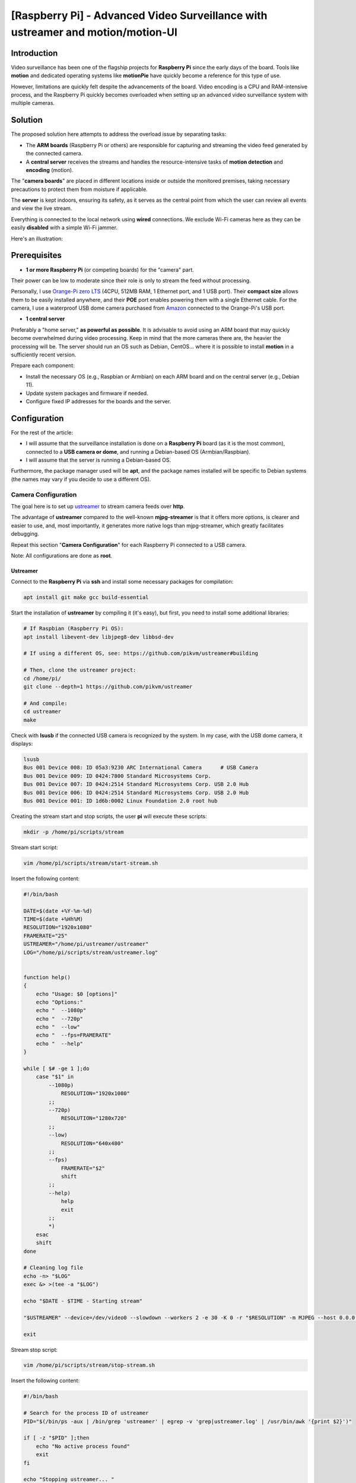 ==============================================================================
[Raspberry Pi] - Advanced Video Surveillance with ustreamer and motion/motion-UI
==============================================================================

Introduction
============

.. image:: https://raw.githubusercontent.com/lbr38/documentation/main/docs/images/raspberrypi/motion/cctv.jpg

Video surveillance has been one of the flagship projects for **Raspberry Pi** since the early days of the board. Tools like **motion** and dedicated operating systems like **motionPie** have quickly become a reference for this type of use.

However, limitations are quickly felt despite the advancements of the board. Video encoding is a CPU and RAM-intensive process, and the Raspberry Pi quickly becomes overloaded when setting up an advanced video surveillance system with multiple cameras.

Solution
========

The proposed solution here attempts to address the overload issue by separating tasks:

- The **ARM boards** (Raspberry Pi or others) are responsible for capturing and streaming the video feed generated by the connected camera.
- A **central server** receives the streams and handles the resource-intensive tasks of **motion detection** and **encoding** (motion).

The "**camera boards**" are placed in different locations inside or outside the monitored premises, taking necessary precautions to protect them from moisture if applicable.

The **server** is kept indoors, ensuring its safety, as it serves as the central point from which the user can review all events and view the live stream.

Everything is connected to the local network using **wired** connections. We exclude Wi-Fi cameras here as they can be easily **disabled** with a simple Wi-Fi jammer.

Here's an illustration:

.. image:: https://raw.githubusercontent.com/lbr38/documentation/main/docs/images/raspberrypi/motion/motion.png

Prerequisites
=============

- **1 or more Raspberry Pi** (or competing boards) for the "camera" part.

Their power can be low to moderate since their role is only to stream the feed without processing.

Personally, I use `Orange-Pi zero LTS <https://orangepi.com/index.php?route=product/product&product_id=846>`_ (4CPU, 512MB RAM, 1 Ethernet port, and 1 USB port).
Their **compact size** allows them to be easily installed anywhere, and their **POE** port enables powering them with a single Ethernet cable.
For the camera, I use a waterproof USB dome camera purchased from `Amazon <https://www.amazon.fr/dp/B01JG43TD0/ref=dp_prsubs_1>`_ connected to the Orange-Pi's USB port.

- **1 central server**

Preferably a "home server," **as powerful as possible**. It is advisable to avoid using an ARM board that may quickly become overwhelmed during video processing. Keep in mind that the more cameras there are, the heavier the processing will be.
The server should run an OS such as Debian, CentOS... where it is possible to install **motion** in a sufficiently recent version.

Prepare each component:

- Install the necessary OS (e.g., Raspbian or Armbian) on each ARM board and on the central server (e.g., Debian 11).
- Update system packages and firmware if needed.
- Configure fixed IP addresses for the boards and the server.

Configuration
=============

For the rest of the article:

- I will assume that the surveillance installation is done on a **Raspberry Pi** board (as it is the most common), connected to a **USB camera or dome**, and running a Debian-based OS (Armbian/Raspbian).
- I will assume that the server is running a Debian-based OS.

Furthermore, the package manager used will be **apt**, and the package names installed will be specific to Debian systems (the names may vary if you decide to use a different OS).

Camera Configuration
--------------------

The goal here is to set up `ustreamer <https://github.com/pikvm/ustreamer>`_ to stream camera feeds over **http**.

The advantage of **ustreamer** compared to the well-known **mjpg-streamer** is that it offers more options, is clearer and easier to use, and, most importantly, it generates more native logs than mjpg-streamer, which greatly facilitates debugging.

Repeat this section "**Camera Configuration**" for each Raspberry Pi connected to a USB camera.

Note: All configurations are done as **root**.

Ustreamer
+++++++++

Connect to the **Raspberry Pi** via **ssh** and install some necessary packages for compilation:

.. code-block:: shell
    
    apt install git make gcc build-essential

Start the installation of **ustreamer** by compiling it (it's easy), but first, you need to install some additional libraries:

.. code-block:: shell

    # If Raspbian (Raspberry Pi OS):
    apt install libevent-dev libjpeg8-dev libbsd-dev

    # If using a different OS, see: https://github.com/pikvm/ustreamer#building

    # Then, clone the ustreamer project:
    cd /home/pi/
    git clone --depth=1 https://github.com/pikvm/ustreamer

    # And compile:
    cd ustreamer
    make

Check with **lsusb** if the connected USB camera is recognized by the system. In my case, with the USB dome camera, it displays:

.. code-block:: shell

    lsusb
    Bus 001 Device 008: ID 05a3:9230 ARC International Camera      # USB Camera
    Bus 001 Device 009: ID 0424:7800 Standard Microsystems Corp. 
    Bus 001 Device 007: ID 0424:2514 Standard Microsystems Corp. USB 2.0 Hub
    Bus 001 Device 006: ID 0424:2514 Standard Microsystems Corp. USB 2.0 Hub
    Bus 001 Device 001: ID 1d6b:0002 Linux Foundation 2.0 root hub

Creating the stream start and stop scripts, the user **pi** will execute these scripts:

.. code-block:: shell
    
    mkdir -p /home/pi/scripts/stream

Stream start script:

.. code-block:: shell

    vim /home/pi/scripts/stream/start-stream.sh

Insert the following content:

.. code-block:: shell

    #!/bin/bash
  
    DATE=$(date +%Y-%m-%d)
    TIME=$(date +%Hh%M)
    RESOLUTION="1920x1080"
    FRAMERATE="25"
    USTREAMER="/home/pi/ustreamer/ustreamer"
    LOG="/home/pi/scripts/stream/ustreamer.log"


    function help()
    {
        echo "Usage: $0 [options]"
        echo "Options:"
        echo "  --1080p"
        echo "  --720p"
        echo "  --low"
        echo "  --fps=FRAMERATE"
        echo "  --help"
    }

    while [ $# -ge 1 ];do
        case "$1" in
            --1080p)
                RESOLUTION="1920x1080"
            ;;
            --720p)
                RESOLUTION="1280x720"
            ;;
            --low)
                RESOLUTION="640x480"
            ;;
            --fps)
                FRAMERATE="$2"
                shift
            ;;
            --help)
                help
                exit
            ;;
            *)
        esac
        shift
    done

    # Cleaning log file
    echo -n> "$LOG"
    exec &> >(tee -a "$LOG")

    echo "$DATE - $TIME - Starting stream" 

    "$USTREAMER" --device=/dev/video0 --slowdown --workers 2 -e 30 -K 0 -r "$RESOLUTION" -m MJPEG --host 0.0.0.0 --port 8888 --device-timeout 2 --device-error-delay 1 2>&1 &

    exit

Stream stop script:

.. code-block:: shell

    vim /home/pi/scripts/stream/stop-stream.sh

Insert the following content:

.. code-block:: shell

    #!/bin/bash

    # Search for the process ID of ustreamer
    PID="$(/bin/ps -aux | /bin/grep 'ustreamer' | egrep -v 'grep|ustreamer.log' | /usr/bin/awk '{print $2}')"

    if [ -z "$PID" ];then
        echo "No active process found"
        exit
    fi

    echo "Stopping ustreamer... "
    kill "$PID" > /dev/null 2>&1
    sleep 1

    # Check if the process is still running
    if /bin/ps -aux | /bin/grep 'ustreamer' | egrep -v 'grep|ustreamer.log';then
        echo "Process is still running, killing it"
        kill -9 "$PID"
        exit
    fi

    echo "OK"

    exit

Adjust the permissions for what was just created:

.. code-block:: shell

    chmod 700 /home/pi/scripts/stream/*.sh 
    chown -R pi:pi /home/pi/scripts

Temporarily log in as **pi** and start the stream to test. It is possible to specify a resolution and framerate as parameters for the start stream script. By default, the stream is launched with **1920x1080** resolution and **25 fps**:

.. code-block:: shell

    su pi
    /home/pi/scripts/stream/start-stream.sh &

    # Example to start the stream in 720p and 30 fps:
    /home/pi/scripts/stream/start-stream.sh --720p --fps 30 &

It should display some logs on the screen.

Open http://CAMERA_IP_ADDRESS:8888 in a browser, the ustreamer homepage should be accessible, and the **stream** can be viewed by clicking on **/stream**.

Still as **pi**, create a cron task that will automatically start the stream after rebooting the Raspberry Pi:

.. code-block:: shell

    crontab -e

    @reboot /home/pi/scripts/start-camera.sh &

Server Configuration
--------------------

The goal here is to set up **motion** and **motion-UI** (web interface) to analyze the camera streams in the house and detect motion.

Notes:

- The system used here is Debian 11.
- All configurations are performed as **root**.

motion-UI
+++++++++

Overview
~~~~~~~~

**motion-UI** is a web interface developed to manage the operation and configuration of **motion** more easily.

It is an open-source project available on GitHub: https://github.com/lbr38/motion-UI

The interface is designed to be very simplistic and **responsive**, allowing for mobile usage without the need to install an application. The large main buttons enable quick actions to be performed precisely on a mobile device, even when visibility is not optimal (e.g., sunlight, movements).

Furthermore, it allows for setting up **email alerts** upon motion detection and the **automatic activation** or deactivation of video surveillance based on a specified time range or the presence of "trusted" devices on the local network (e.g., smartphones).

.. raw:: html

    <div align="center">
        <a href="https://raw.githubusercontent.com/lbr38/resources/main/screenshots/motionui/motion-UI-1.png">
        <img src="https://raw.githubusercontent.com/lbr38/resources/main/screenshots/motionui/motion-UI-1.png" width=25% align="top"> 
        </a>

        <a href="https://raw.githubusercontent.com/lbr38/resources/main/screenshots/motionui/motion-UI-events.png">
        <img src="https://raw.githubusercontent.com/lbr38/resources/main/screenshots/motionui/motion-UI-events.png" width=25% align="top">
        </a>

        <a href="https://raw.githubusercontent.com/lbr38/resources/main/screenshots/motionui/motion-UI-metrics.png">
        <img src="https://raw.githubusercontent.com/lbr38/resources/main/screenshots/motionui/motion-UI-metrics.png" width=25% align="top">
        </a>
    </div>
    <br>
    <div align="center">
        <a href="https://raw.githubusercontent.com/lbr38/resources/main/screenshots/motionui/motion-UI-autostart.png">
        <img src="https://raw.githubusercontent.com/lbr38/resources/main/screenshots/motionui/motion-UI-autostart.png" width=25% align="top">
        </a>

        <a href="https://raw.githubusercontent.com/lbr38/resources/main/screenshots/motionui/motion-UI-autostart.png">
        <img src="https://raw.githubusercontent.com/lbr38/resources/main/screenshots/motionui/motion-UI-autostart.png" width=25% align="top">
        </a>

        <a href="https://raw.githubusercontent.com/lbr38/resources/main/screenshots/motionui/motion-UI-4.png">
        <img src="https://raw.githubusercontent.com/lbr38/resources/main/screenshots/motionui/motion-UI-4.png" width=25% align="top">
        </a>
    </div>

    <br>


The web interface is divided into two parts:

- The main page primarily dedicated to **motion**, allowing you to start/stop the service or configure motion detection alerts. Some graphs summarize the recent activity of the service and events that have occurred. It also provides the ability to view captured images or videos directly from the web page.
- A **live** page dedicated to the **real-time visualization** of camera streams. The cameras are displayed in grids on the screen, similar to video surveillance screens in establishments, for example.

Installation of nginx and PHP
~~~~~~~~~~~~~~~~~~~~~~~~~~~~

Start by installing the package repository for **PHP 8.1**:

..  code-block:: shell

    apt-get install ca-certificates apt-transport-https software-properties-common wget 

    # Install the GPG key
    wget -qO - https://packages.sury.org/php/apt.gpg | apt-key add -

    # For Debian 10
    echo "deb https://packages.sury.org/php/ buster main" > /etc/apt/sources.list.d/php.list

    # For Debian 11
    echo "deb https://packages.sury.org/php/ bullseye main" > /etc/apt/sources.list.d/php.list

Then install the packages for **nginx** and **PHP-FPM 8.1**:

..  code-block:: shell

    apt update
    apt install nginx php8.1-fpm php8.1-cli php8.1-sqlite3 php8.1-curl

Create a new nginx vhost for motion-UI:

..  code-block:: shell

    vim /etc/nginx/sites-available/motionui.conf

Then insert the desired content. There are two possible cases depending on your usage:

- Local configuration without SSL certificate
- Configuration with domain name and SSL certificate

**Local configuration without SSL certificate**

Insert the following content, adapting certain values:

- The parameter SERVER-IP = the server's IP address

..  code-block:: shell

    # Path to PHP unix socket
    upstream php-handler {
        server unix:/run/php/php8.1-fpm.sock;
    }

    server {
        # Set motion-UI web directory location
        set $WWW_DIR '/var/www/motionui'; # default is /var/www/motionui

        listen SERVER-IP:80;
        server_name SERVER-IP;

        # Path to log files
        access_log /var/log/nginx/motionui_access.log combined;
        error_log /var/log/nginx/motionui_error.log;

        # Add headers to serve security related headers
        add_header Strict-Transport-Security "max-age=15768000; includeSubDomains; preload;" always;
        add_header Referrer-Policy "no-referrer" always;
        add_header X-Content-Type-Options "nosniff" always;
        add_header X-Download-Options "noopen" always;
        add_header X-Frame-Options "SAMEORIGIN" always;
        add_header X-Permitted-Cross-Domain-Policies "none" always;
        add_header X-Robots-Tag "none" always;
        add_header X-XSS-Protection "1; mode=block" always;

        # Remove X-Powered-By, which is an information leak
        fastcgi_hide_header X-Powered-By;

        # Path to motionui root dir
        root $WWW_DIR/public;

        # Enable gzip
        gzip on;
        gzip_vary on;
        gzip_comp_level 4;
        gzip_min_length 256;
        gzip_proxied expired no-cache no-store private no_last_modified no_etag auth;
        gzip_types application/atom+xml application/javascript application/json application/ld+json application/manifest+json application/rss+xml application/vnd.geo+json application/vnd.ms-fontobject application/x-font-ttf application/x-web-app-manifest+json application/xhtml+xml application/xml font/opentype image/bmp image/svg+xml image/x-icon text/cache-manifest text/css text/plain text/vcard text/vnd.rim.location.xloc text/vtt text/x-component text/x-cross-domain-policy;

        location = /robots.txt {
            deny all;
            log_not_found off;
            access_log off;
        }

        location / {
            rewrite ^ /index.php;
        }

        location ~ \.php$ {
            root $WWW_DIR/public;
            include fastcgi_params;
            fastcgi_param SCRIPT_FILENAME $request_filename;
            # Avoid sending the security headers twice
            fastcgi_param modHeadersAvailable true;
            fastcgi_pass php-handler;
            fastcgi_intercept_errors on;
            fastcgi_request_buffering off;
        }

        location ~ \.(?:css|js|svg|gif|map|png|html|ttf|ico|jpg|jpeg)$ {
            try_files $uri $uri/ =404;
            access_log off;
        }
    }

**Configuration with domain name and SSL certificate**
 
Insert the following content, adapting certain values:

- The parameter SERVER-IP = the server's IP address
- The parameters SERVERNAME.MYDOMAIN.COM = the domain name dedicated to motion-UI
- The paths to the SSL certificate and associated private key (PATH-TO-CERTIFICATE.crt and PATH-TO-PRIVATE-KEY.key)

..  code-block:: shell

    # Path to PHP unix socket
    upstream php-handler {
        server unix:/run/php/php8.1-fpm.sock;
    }

    server {
        listen SERVER-IP:80;
        server_name SERVERNAME.MYDOMAIN.COM;

        # Force https
        return 301 https://$server_name$request_uri;

        # Path to log files
        access_log /var/log/nginx/motionui_access.log;
        error_log /var/log/nginx/motionui_error.log;
    }

    server {
        # Set motion-UI web directory location
        set $WWW_DIR '/var/www/motionui'; # default is /var/www/motionui

        listen SERVER-IP:443 ssl;
        server_name SERVERNAME.MYDOMAIN.COM;

        # Path to log files
        access_log /var/log/nginx/motionui_ssl_access.log combined;
        error_log /var/log/nginx/motionui_ssl_error.log;

        # Path to SSL certificate/key files
        ssl_certificate PATH-TO-CERTIFICATE.crt;
        ssl_certificate_key PATH-TO-PRIVATE-KEY.key;

        # Add headers to serve security related headers
        add_header Strict-Transport-Security "max-age=15768000; includeSubDomains; preload;" always;
        add_header Referrer-Policy "no-referrer" always;
        add_header X-Content-Type-Options "nosniff" always;
        add_header X-Download-Options "noopen" always;
        add_header X-Frame-Options "SAMEORIGIN" always;
        add_header X-Permitted-Cross-Domain-Policies "none" always;
        add_header X-Robots-Tag "none" always;
        add_header X-XSS-Protection "1; mode=block" always;

        # Remove X-Powered-By, which is an information leak
        fastcgi_hide_header X-Powered-By;

        # Path to motionui root dir
        root $WWW_DIR/public;

        # Enable gzip
        gzip on;
        gzip_vary on;
        gzip_comp_level 4;
        gzip_min_length 256;
        gzip_proxied expired no-cache no-store private no_last_modified no_etag auth;
        gzip_types application/atom+xml application/javascript application/json application/ld+json application/manifest+json application/rss+xml application/vnd.geo+json application/vnd.ms-fontobject application/x-font-ttf application/x-web-app-manifest+json application/xhtml+xml application/xml font/opentype image/bmp image/svg+xml image/x-icon text/cache-manifest text/css text/plain text/vcard text/vnd.rim.location.xloc text/vtt text/x-component text/x-cross-domain-policy;

        location = /robots.txt {
            deny all;
            log_not_found off;
            access_log off;
        }

        location / {
            rewrite ^ /index.php;
        }

        location ~ \.php$ {
            root $WWW_DIR/public;
            include fastcgi_params;
            fastcgi_param SCRIPT_FILENAME $request_filename;
            fastcgi_param HTTPS on;
            # Avoid sending the security headers twice
            fastcgi_param modHeadersAvailable true;
            fastcgi_pass php-handler;
            fastcgi_intercept_errors on;
            fastcgi_request_buffering off;
        }

        location ~ \.(?:css|js|svg|gif|map|png|html|ttf|ico|jpg|jpeg)$ {
            try_files $uri $uri/ =404;
            access_log off;
        }
    }

Create a symbolic link to enable the virtual host:

..  code-block:: shell

    ln -s /etc/nginx/sites-available/motionui.conf /etc/nginx/sites-enabled/motionui.conf

Restart nginx to apply changes:

..  code-block:: shell

    systemctl restart nginx


motion-UI Installation
~~~~~~~~~~~~~~~~~~~~~~~~~

Install motion-UI repository:

..  code-block:: shell

    curl -sS https://packages.bespin.ovh/repo/gpgkeys/packages.bespin.ovh_deb.pub | gpg --dearmor > /etc/apt/trusted.gpg.d/packages.bespin.ovh_deb.gpg

    # Debian 10
    echo "deb https://packages.bespin.ovh/repo/motionui/buster/main_prod buster main" > /etc/apt/sources.list.d/motionui.list

    # Debian 11
    echo "deb https://packages.bespin.ovh/repo/motionui/bullseye/main_prod bullseye main" > /etc/apt/sources.list.d/motionui.list

Install motion-UI:

..  code-block:: shell

    apt update
    apt install motionui

The installation will also install motion in version 4.4 minimum if needed.

Restart PHP-FPM after the installation to apply certain permissions:

..  code-block:: shell

    systemctl restart php8.1-fpm

Finally, access motion-UI from a web browser using the server's IP address or the configured domain name (depending on the vhost configuration):

- http://SERVER-IP (server IP, without SSL certificate)
- https://SERVERNAME.MYDOMAIN.COM (domain name, with SSL certificate)

Use the default credentials to authenticate:

- Login: **admin**
- Password: **motionui**

Once logged in, it is possible to change the password from the user settings (top-right corner).


Adding a Camera
~~~~~~~~~~~~~~~~~~

Use the **+** button at the top of the page to add a camera.

- Specify if the camera provides a **video stream** or just a **static image** that requires reloading (if yes, specify the refresh interval in seconds).
- Provide a name and the URL to the camera's **video/image stream**.
- Choose whether or not to relay the video/image stream on motion-UI (in the general settings, you can then choose to display this stream on the main page, on the **live** page, or both).
- Choose to enable motion detection on this camera. Note that if the selected stream is a static image, a second URL pointing to a video stream needs to be specified because motion is unable to perform motion detection on a stream of static images (it is not capable of automatically reloading the image).
- Specify a username/password if the stream is protected (beta).

.. raw:: html

    <div align="center">
        <a href="https://raw.githubusercontent.com/lbr38/resources/main/screenshots/motionui/documentation/camera/add.gif">
        <img src="https://raw.githubusercontent.com/lbr38/resources/main/screenshots/motionui/documentation/camera/add.gif" align="top"> 
        </a>
    </div> 

    <br>

Once the camera is added:

- motion-UI automatically creates the **motion configuration** for this camera. Note that the created motion configuration is relatively minimalistic but sufficient to function in all cases. It is possible to modify this configuration in advanced mode and add custom parameters if needed (see **Camera Configuration** section).
- The camera stream becomes visible on the main page, the **live** page, or both, depending on the chosen global configuration.


Camera Configuration
~~~~~~~~~~~~~~~~~~~~~~~~~~

If there is a need to modify the configuration of a camera, simply click on the **Configure** button.

.. raw:: html

    <div align="center">
        <a href="https://raw.githubusercontent.com/lbr38/resources/main/screenshots/motionui/documentation/camera/configure.gif">
        <img src="https://raw.githubusercontent.com/lbr38/resources/main/screenshots/motionui/documentation/camera/configure.gif" align="top"> 
        </a>
    </div> 

    <br>

From here, it is possible to modify the general settings of the camera (e.g., **name**, **URL**, etc.) and change the **rotation** of the image.

It is also possible to modify the **motion configuration** of the camera (motion detection).

Please note that it is recommended to **avoid modifying motion parameters in advanced mode**, or at least not without knowing precisely what you are doing.

For example, **it is better to avoid** modifying the following parameters:

- The name and URL parameters (**camera_name**, **netcam_url**, **netcam_userpass**, and **rotate**) have values derived from the general camera settings. Therefore, it is necessary to modify them directly from the **Global settings** fields.
- Parameters related to codecs (**picture_type** and **movie_codec**) should not be modified, or else you may no longer be able to view the captures directly from motion-UI.
- Event parameters (**on_event_start**, **on_event_end**, **on_movie_end**, and **on_picture_save**) should not be modified, as it may result in the inability to record motion detection events and receive alerts.

Testing Event Recording
~~~~~~~~~~~~~~~~~~~~~~~

To do this from the **motion-UI** interface: manually start motion by clicking the **Start capture** button.

.. raw:: html

    <div align="center">
        <img src="https://raw.githubusercontent.com/lbr38/resources/main/screenshots/motionui/documentation/start-stop-button.png" align="top"> 
    </div> 

    <br>

Then, **make a movement** in front of a camera to trigger an event.

If everything goes well, a new ongoing event should appear after a few seconds in the **motion-UI** interface.

Automatic Start and Stop of Motion
~~~~~~~~~~~~~~~~~~~~~~~~~~~~~~~~~~

Use the **Enable and configure autostart** button to activate and configure automatic startup.

.. raw:: html

    <div align="center">
        <img src="https://raw.githubusercontent.com/lbr38/resources/main/screenshots/motionui/documentation/autostart-button.png" align="top"> 
    </div> 

    <br>

Two types of automatic startup and shutdown of motion can be configured:

- Based on the specified time ranges for each day. The **motion** service will be active **between** the specified time range.
- Based on the presence of one or more connected IP devices on the local network. If none of the configured devices are present on the local network, the motion service will start, assuming that no one is present at home. Motion-UI regularly sends a **ping** to determine if the device is present on the network, so make sure to configure static IP leases from the router for each device at home (smartphones).

.. raw:: html

    <div align="center">
        <a href="https://raw.githubusercontent.com/lbr38/documentation/main/docs/images/motionui/autostart-1.png">
        <img src="https://raw.githubusercontent.com/lbr38/documentation/main/docs/images/motionui/autostart-1.png" width=49% align="top"> 
        </a>

        <a href="https://raw.githubusercontent.com/lbr38/documentation/main/docs/images/motionui/autostart-2.png">
        <img src="https://raw.githubusercontent.com/lbr38/documentation/main/docs/images/motionui/autostart-2.png" width=49% align="top"> 
        </a>
    </div> 

    <br>


Configure Alerts
~~~~~~~~~~~~~~~~

Use the **Enable and configure alerts** button to activate and configure alerts.

.. raw:: html

    <div align="center">
        <img src="https://raw.githubusercontent.com/lbr38/resources/main/screenshots/motionui/documentation/alerts-button.png" align="top"> 
    </div> 

    <br>

Configuring alerts requires three points of configuration:

- Configure the **mutt** mail client to send alerts from one of your email accounts (e.g., Gmail, etc.).
- Event recording should be functioning (see '**Testing Event Recording**').
- The **motionui** service must be running.


Mutt Configuration
******************

- Use the **Generate muttrc config template** button to generate a new mutt configuration file. This file is created in **/var/lib/motionui/.muttrc**.

- Enter the information for the email address that will send alert messages, along with the associated password. Use a dedicated address or the same address that will receive the emails (and send alerts to itself in that case).
- Enter the information for the SMTP server to use. By default, the template suggests using Gmail's SMTP. This is valid only if your sending email address is a Gmail address. Otherwise, you will need to search the internet for information about the SMTP server to use for your email account:

.. raw:: html

    <div align="center">
        <a href="https://raw.githubusercontent.com/lbr38/documentation/main/docs/images/motionui/configure-mutt.png">
            <img src="https://raw.githubusercontent.com/lbr38/documentation/main/docs/images/motionui/configure-mutt.png" width=49% align="top"> 
        </a>
    </div>

    <br>


Alert Time Slots Configuration
******************************

- Specify the **time slots** during which you want to **receive alerts** if motion is detected. To enable alerts for an **entire day**, enter 00:00 for both the start and end slots.
- Enter the recipient email address(es) that will receive the alert emails. Multiple email addresses can be specified by separating them with commas.

.. raw:: html

    <div align="center">
        <a href="https://raw.githubusercontent.com/lbr38/documentation/main/docs/images/motionui/alert1.png">
            <img src="https://raw.githubusercontent.com/lbr38/documentation/main/docs/images/motionui/alert1.png" width=49% align="top"> 
        </a>
    </div>

    <br>


Testing Alerts
**************

Once the previously mentioned points have been properly configured and the **motionui** service is running, you can test the sending of alerts.

To do this from the **motion-UI** interface:

- Temporarily disable motion's autostart if enabled, to prevent it from stopping motion just in case.
- Manually start motion (**Start capture**).

Then, **make a movement** in front of a camera to trigger an alert.

Security
========

Now that the video surveillance system is operational, it is time to **secure** the entire setup.

I cannot go into detail about all the security configurations to implement, but here are some basic ideas:

- The camera streams should **only be accessible by the server**.

In other words, the access URLs to ustreamer http://CAMERA_IP_ADDRESS:8888 should only be accessible by the server.

To achieve this, establish **firewall rules** (such as iptables) on the Raspberry Pis to allow only the server to access them via HTTP.

- The SSH configuration of the cameras should be **strengthened** (using key authentication, disallowing root login, etc.).

Ideally, implement firewall rules that allow only the server and possibly another local network IP (as a backup) to connect via SSH.

- The server is the central entry point and should be made **as secure as possible**.

Start by implementing **robust firewall rules** to allow only certain IPs to connect via SSH from the local network.

Implement a **strengthened SSH configuration** (using key authentication, disallowing root login, etc.).

If you want to access it from outside (e.g., to access **motion-UI**), the best solution is to set up a **VPN** that allows access to the home network from outside (the Freebox router supports this). Another solution would be to set up port forwarding on the router, but in this case, intrusion attempts will be immediate, and the forwarded ports will be constantly scanned by internet bots.

.. raw:: html

    <script src="https://giscus.app/client.js"
        data-repo="lbr38/documentation"
        data-repo-id="R_kgDOH7ogDw"
        data-category="Announcements"
        data-category-id="DIC_kwDOH7ogD84CS53q"
        data-mapping="pathname"
        data-strict="1"
        data-reactions-enabled="1"
        data-emit-metadata="0"
        data-input-position="bottom"
        data-theme="light"
        data-lang="fr"
        crossorigin="anonymous"
        async>
    </script>

    <!-- Google tag (gtag.js) -->
    <script async src="https://www.googletagmanager.com/gtag/js?id=G-SS18FTVFFS"></script>
    <script>
        window.dataLayer = window.dataLayer || [];
        function gtag(){dataLayer.push(arguments);}
        gtag('js', new Date());

        gtag('config', 'G-SS18FTVFFS');
    </script>
